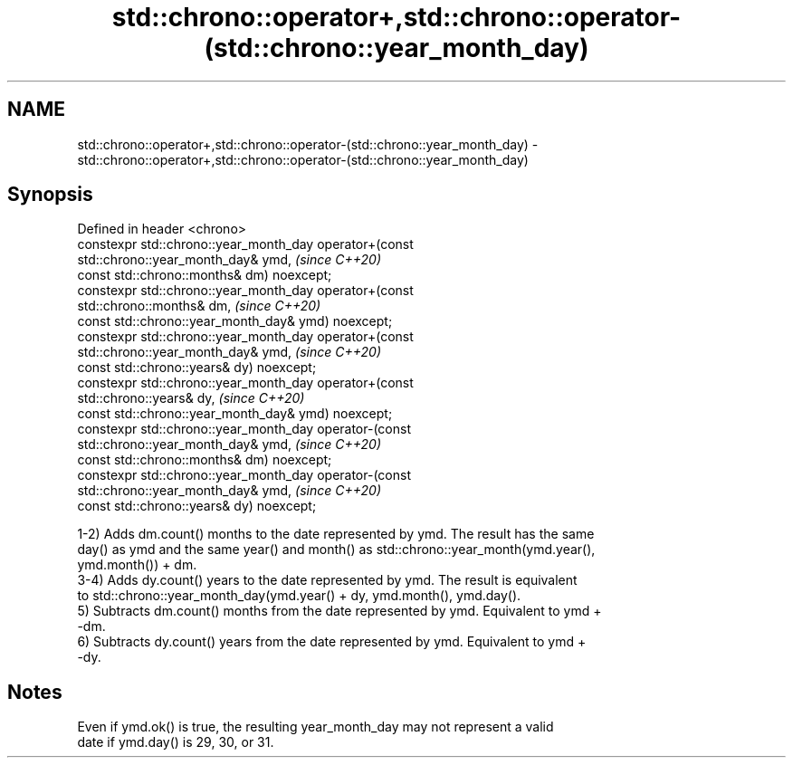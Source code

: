 .TH std::chrono::operator+,std::chrono::operator-(std::chrono::year_month_day) 3 "2019.08.27" "http://cppreference.com" "C++ Standard Libary"
.SH NAME
std::chrono::operator+,std::chrono::operator-(std::chrono::year_month_day) \- std::chrono::operator+,std::chrono::operator-(std::chrono::year_month_day)

.SH Synopsis
   Defined in header <chrono>
   constexpr std::chrono::year_month_day operator+(const
   std::chrono::year_month_day& ymd,                                      \fI(since C++20)\fP
   const std::chrono::months& dm) noexcept;
   constexpr std::chrono::year_month_day operator+(const
   std::chrono::months& dm,                                               \fI(since C++20)\fP
   const std::chrono::year_month_day& ymd) noexcept;
   constexpr std::chrono::year_month_day operator+(const
   std::chrono::year_month_day& ymd,                                      \fI(since C++20)\fP
   const std::chrono::years& dy) noexcept;
   constexpr std::chrono::year_month_day operator+(const
   std::chrono::years& dy,                                                \fI(since C++20)\fP
   const std::chrono::year_month_day& ymd) noexcept;
   constexpr std::chrono::year_month_day operator-(const
   std::chrono::year_month_day& ymd,                                      \fI(since C++20)\fP
   const std::chrono::months& dm) noexcept;
   constexpr std::chrono::year_month_day operator-(const
   std::chrono::year_month_day& ymd,                                      \fI(since C++20)\fP
   const std::chrono::years& dy) noexcept;

   1-2) Adds dm.count() months to the date represented by ymd. The result has the same
   day() as ymd and the same year() and month() as std::chrono::year_month(ymd.year(),
   ymd.month()) + dm.
   3-4) Adds dy.count() years to the date represented by ymd. The result is equivalent
   to std::chrono::year_month_day(ymd.year() + dy, ymd.month(), ymd.day().
   5) Subtracts dm.count() months from the date represented by ymd. Equivalent to ymd +
   -dm.
   6) Subtracts dy.count() years from the date represented by ymd. Equivalent to ymd +
   -dy.

.SH Notes

   Even if ymd.ok() is true, the resulting year_month_day may not represent a valid
   date if ymd.day() is 29, 30, or 31.
